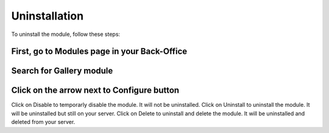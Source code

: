 Uninstallation
==============

To uninstall the module, follow these steps:

First, go to Modules page in your Back-Office
^^^^^^^^^^^^^^^^^^^^^^^^^^^^^^^^^^^^^^^^^^^^^
.. image:: img/install_1.png
   :alt: Go to Modules page

Search for Gallery module
^^^^^^^^^^^^^^^^^^^^^^^^^

Click on the arrow next to Configure button
^^^^^^^^^^^^^^^^^^^^^^^^^^^^^^^^^^^^^^^^^^^
.. image:: img/uninstall_1.png
   :alt: Uninstall
Click on Disable to temporarly disable the module. It will not be uninstalled.
Click on Uninstall to uninstall the module. It will be uninstalled but still on your server.
Click on Delete to uninstall and delete the module. It will be uninstalled and deleted from your server.
